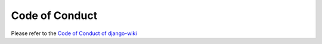 Code of Conduct
===============

Please refer to the
`Code of Conduct of django-wiki <https://github.com/django-wiki/django-wiki/blob/master/CODE_OF_CONDUCT.md>`__
